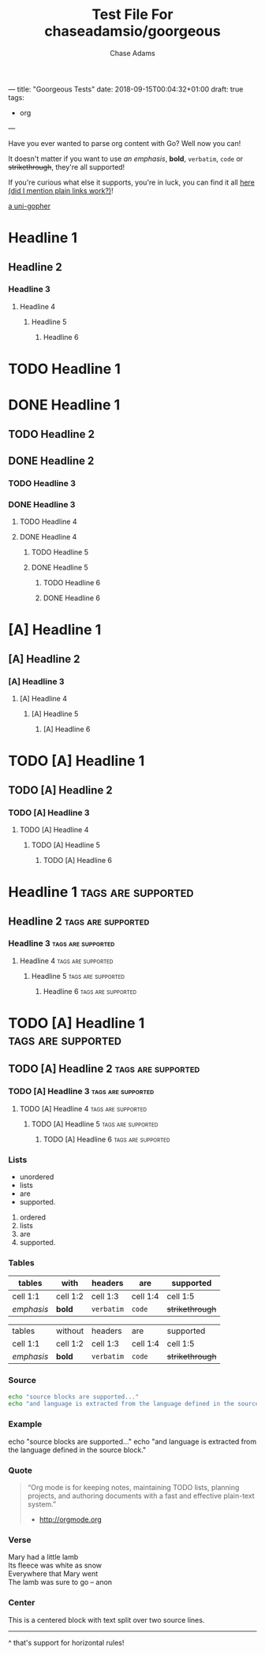 ---
title: "Goorgeous Tests"
date: 2018-09-15T00:04:32+01:00
draft: true
tags:
  - org
---

#+TITLE: Test File For chaseadamsio/goorgeous
#+AUTHOR: Chase Adams
#+DESCRIPTION: Just another golang parser for org content!

Have you ever wanted to parse org content with Go? Well now you can!

# more

It doesn't matter if you want to use /an emphasis/, *bold*, =verbatim=, ~code~ or +strikethrough+, they're all supported!

If you're curious what else it supports, you're in luck, you can find it all [[https://github.com/chaseadamsio/goorgeous][here (did I mention plain links work?)]]!

[[file:/images/gopher.gif][a uni-gopher]]

[[file:/images/gopher.gif]]

* Headline 1
** Headline 2
*** Headline 3
**** Headline 4
***** Headline 5
****** Headline 6

* TODO Headline 1
* DONE Headline 1
** TODO Headline 2
** DONE Headline 2
*** TODO Headline 3
*** DONE Headline 3
**** TODO Headline 4
**** DONE Headline 4
***** TODO Headline 5
***** DONE Headline 5
****** TODO Headline 6
****** DONE Headline 6

* [A] Headline 1
** [A] Headline 2
*** [A] Headline 3
**** [A] Headline 4
***** [A] Headline 5
****** [A] Headline 6

* TODO [A] Headline 1
** TODO [A] Headline 2
*** TODO [A] Headline 3
**** TODO [A] Headline 4
***** TODO [A] Headline 5
****** TODO [A] Headline 6

* Headline 1 :tags:are:supported:
** Headline 2						 :tags:are:supported:
*** Headline 3 						 :tags:are:supported:
**** Headline 4						 :tags:are:supported:
***** Headline 5 					 :tags:are:supported:
****** Headline 6 					 :tags:are:supported:

* TODO [A] Headline 1 :tags:are:supported:
** TODO [A] Headline 2 					 :tags:are:supported:
*** TODO [A]  Headline 3 				 :tags:are:supported:
**** TODO [A]  Headline 4 				 :tags:are:supported:
***** TODO [A]  Headline 5				 :tags:are:supported:
****** TODO [A]  Headline 6				 :tags:are:supported:

*** Lists

- unordered 
- lists
- are
- supported.

1. ordered 
2. lists
3. are
4. supported.

*** Tables

| tables     | with     | headers    | are      | supported       |
|------------+----------+------------+----------+-----------------|
| cell 1:1   | cell 1:2 | cell 1:3   | cell 1:4 | cell 1:5        |
| /emphasis/ | *bold*   | =verbatim= | ~code~   | +strikethrough+ |

| tables     | without  | headers    | are      | supported       |
| cell 1:1   | cell 1:2 | cell 1:3   | cell 1:4 | cell 1:5        |
| /emphasis/ | *bold*   | =verbatim= | ~code~   | +strikethrough+ |

*** Source

#+BEGIN_SRC sh
  echo "source blocks are supported..."
  echo "and language is extracted from the language defined in the source block."
#+END_SRC

*** Example

#+BEGIN_EXAMPLE sh
  echo "source blocks are supported..."
  echo "and language is extracted from the language defined in the source block."
#+END_EXAMPLE

*** Quote

#+BEGIN_QUOTE
“Org mode is for keeping notes, maintaining TODO lists, planning projects, and authoring
documents with a fast and effective plain-text system.”
- [[http://orgmode.org]]
#+END_QUOTE

*** Verse

#+BEGIN_VERSE
Mary had a little lamb
Its fleece was white as snow
Everywhere that Mary went
The lamb was sure to go -- anon
#+END_VERSE

*** Center

#+BEGIN_CENTER
This is a centered block with
text split over two source lines.
#+END_CENTER

-----

^ that's support for horizontal rules!
